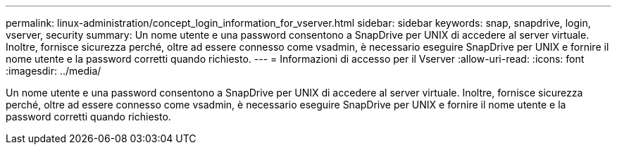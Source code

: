 ---
permalink: linux-administration/concept_login_information_for_vserver.html 
sidebar: sidebar 
keywords: snap, snapdrive, login, vserver, security 
summary: Un nome utente e una password consentono a SnapDrive per UNIX di accedere al server virtuale. Inoltre, fornisce sicurezza perché, oltre ad essere connesso come vsadmin, è necessario eseguire SnapDrive per UNIX e fornire il nome utente e la password corretti quando richiesto. 
---
= Informazioni di accesso per il Vserver
:allow-uri-read: 
:icons: font
:imagesdir: ../media/


[role="lead"]
Un nome utente e una password consentono a SnapDrive per UNIX di accedere al server virtuale. Inoltre, fornisce sicurezza perché, oltre ad essere connesso come vsadmin, è necessario eseguire SnapDrive per UNIX e fornire il nome utente e la password corretti quando richiesto.
